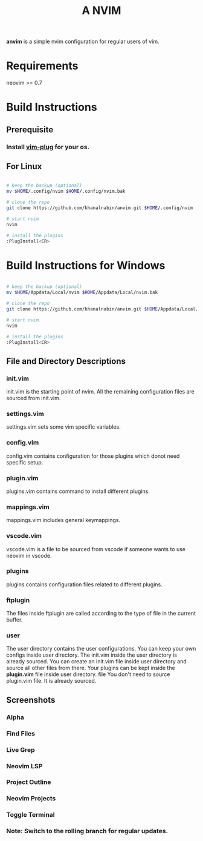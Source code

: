 #+TITLE: A NVIM
*anvim* is a simple nvim configuration for regular users of vim.

* Requirements
neovim >= 0.7

* Build Instructions 

** Prerequisite

*** Install [[https://github.com/junegunn/vim-plug][vim-plug]] for your os.

** For Linux
#+BEGIN_SRC bash

# keep the backup (optional)
mv $HOME/.config/nvim $HOME/.config/nvim.bak

# clone the repo
git clone https://github.com/khanalnabin/anvim.git $HOME/.config/nvim

# start nvim
nvim

# install the plugins
:PlugInstall<CR>

#+END_SRC

* Build Instructions for Windows
#+BEGIN_SRC bash

# keep the backup (optional)
mv $HOME/Appdata/Local/nvim $HOME/Appdata/Local/nvim.bak

# clone the repo
git clone https://github.com/khanalnabin/anvim.git $HOME/Appdata/Local/nvim

# start nvim
nvim

# install the plugins
:PlugInstall<CR>

#+END_SRC

** File and Directory Descriptions

*** init.vim
init.vim is the starting point of nvim. All the remaining configuration files 
are sourced from init.vim.

*** settings.vim
settings.vim sets some vim specific variables.

*** config.vim
config.vim contains configuration for those plugins which donot need specific setup. 

*** plugin.vim
plugins.vim contains command to install different plugins.

*** mappings.vim
mappings.vim includes general keymappings. 

*** vscode.vim
vscode.vim is a file to be sourced from vscode if someone wants to use neovim in vscode.

*** plugins
plugins contains configuration files related to different plugins.

*** ftplugin
The files  inside ftplugin are called according to the type of file in the current buffer.

*** user
The user directory contains the user configurations. You can keep your own configs inside user directory.
The init.vim inside the user directory is already sourced. You can create an init.vim file inside user directory
and source all other files from there. Your plugins can be kept inside the *plugin.vim* file inside user directory. file
You don't need to source plugin.vim file. It is already sourced.

** Screenshots 
*** Alpha
[[./screenshots/alpha.png]]
*** Find Files
[[./screenshots/find-files.png]]
*** Live Grep 
[[./screenshots/live-grep.png]]
*** Neovim LSP
[[./screenshots/lsp.png]]
*** Project Outline
[[./screenshots/outline.png]]
*** Neovim Projects
[[./screenshots/projects.png]]
*** Toggle Terminal
[[./screenshots/toggleterm.png]]

*** Note: Switch to the rolling branch for regular updates.

